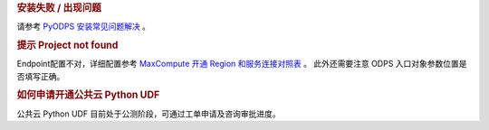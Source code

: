 .. rubric:: 安装失败 / 出现问题

请参考 `PyODPS 安装常见问题解决 <https://yq.aliyun.com/articles/277333>`_ 。

.. rubric:: 提示 Project not found

Endpoint配置不对，详细配置参考
`MaxCompute 开通 Region 和服务连接对照表 <https://help.aliyun.com/document_detail/34951.html#h2-maxcompute-region-3>`_ 。
此外还需要注意 ODPS 入口对象参数位置是否填写正确。

.. rubric:: 如何申请开通公共云 Python UDF

公共云 Python UDF 目前处于公测阶段，可通过工单申请及咨询审批进度。
